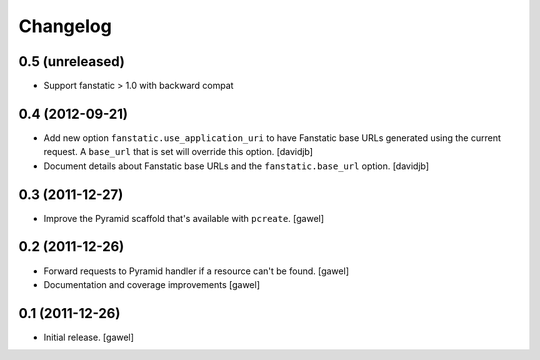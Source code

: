 Changelog
=========

0.5 (unreleased)
----------------

- Support fanstatic > 1.0 with backward compat


0.4 (2012-09-21)
----------------

- Add new option ``fanstatic.use_application_uri`` to have Fanstatic
  base URLs generated using the current request. A ``base_url`` that is set
  will override this option.
  [davidjb]
- Document details about Fanstatic base URLs and the ``fanstatic.base_url``
  option.
  [davidjb]

0.3 (2011-12-27)
----------------

- Improve the Pyramid scaffold that's available with ``pcreate``.
  [gawel]


0.2 (2011-12-26)
----------------

- Forward requests to Pyramid handler if a resource can't be found.
  [gawel]
- Documentation and coverage improvements
  [gawel]


0.1 (2011-12-26)
----------------

- Initial release.
  [gawel]
